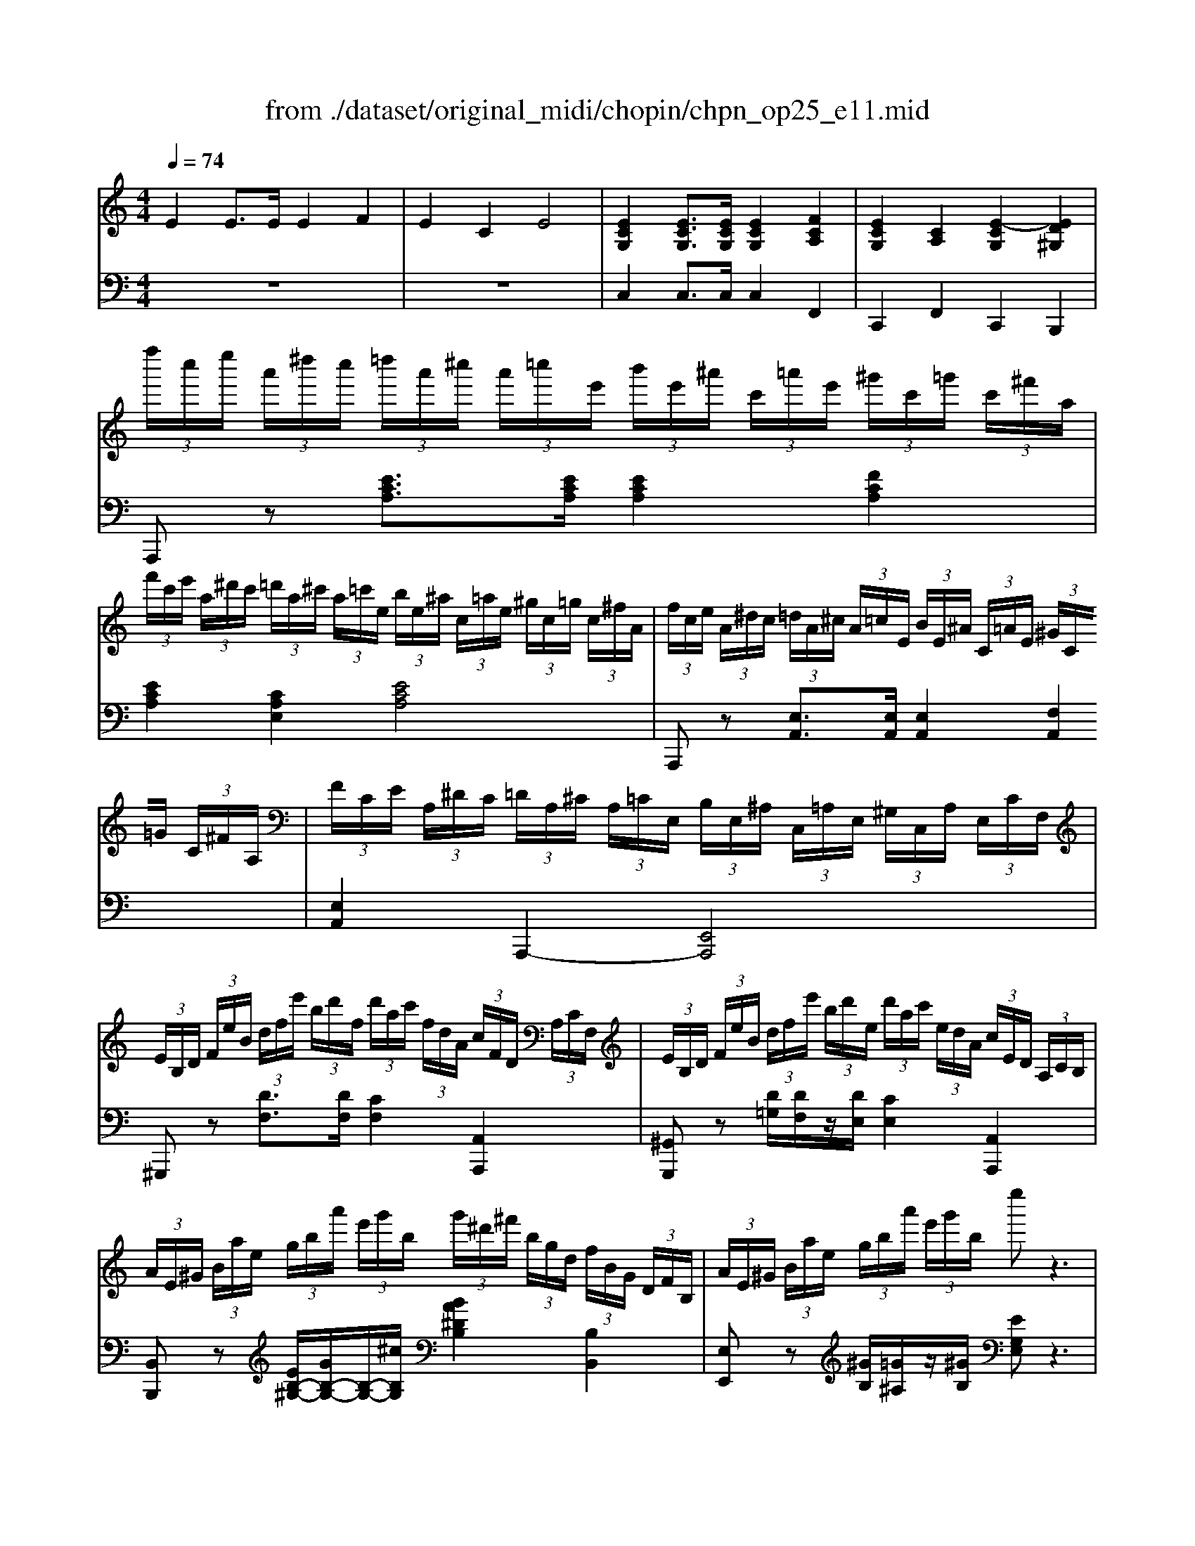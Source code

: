 X: 1
T: from ./dataset/original_midi/chopin/chpn_op25_e11.mid
M: 4/4
L: 1/8
Q:1/4=74
K:C % 0 sharps
V:1
%%MIDI program 0
E2 E3/2E/2 E2 F2| \
E2 C2 E4| \
[ECG,]2 [ECG,]3/2[ECG,]/2 [ECG,]2 [FCA,]2| \
[ECG,]2 [CA,]2 [E-CG,]2 [ED^G,]2|
 (3f''/2c''/2e''/2 (3a'/2^d''/2c''/2  (3=d''/2a'/2^c''/2 (3a'/2=c''/2e'/2  (3b'/2e'/2^a'/2 (3c'/2=a'/2e'/2  (3^g'/2c'/2=g'/2 (3c'/2^f'/2a/2| \
 (3f'/2c'/2e'/2 (3a/2^d'/2c'/2  (3=d'/2a/2^c'/2 (3a/2=c'/2e/2  (3b/2e/2^a/2 (3c/2=a/2e/2  (3^g/2c/2=g/2 (3c/2^f/2A/2| \
 (3f/2c/2e/2 (3A/2^d/2c/2  (3=d/2A/2^c/2 (3A/2=c/2E/2  (3B/2E/2^A/2 (3C/2=A/2E/2  (3^G/2C/2=G/2 (3C/2^F/2A,/2| \
 (3F/2C/2E/2 (3A,/2^D/2C/2  (3=D/2A,/2^C/2 (3A,/2=C/2E,/2  (3B,/2E,/2^A,/2 (3C,/2=A,/2E,/2  (3^G,/2C,/2A,/2 (3E,/2C/2F,/2|
 (3E/2B,/2D/2 (3F/2e/2B/2  (3d/2f/2e'/2 (3b/2d'/2f/2  (3d'/2a/2c'/2 (3f/2d/2A/2  (3c/2F/2D/2 (3A,/2C/2F,/2| \
 (3E/2B,/2D/2 (3F/2e/2B/2  (3d/2f/2e'/2 (3b/2d'/2e/2  (3d'/2a/2c'/2 (3e/2d/2A/2  (3c/2E/2D/2 (3A,/2C/2B,/2| \
 (3A/2E/2^G/2 (3B/2a/2e/2  (3g/2b/2a'/2 (3e'/2g'/2b/2  (3g'/2^d'/2^f'/2 (3b/2g/2d/2  (3f/2B/2G/2 (3D/2F/2B,/2| \
 (3A/2E/2^G/2 (3B/2a/2e/2  (3g/2b/2a'/2 (3e'/2g'/2b/2 e''z3|
 (3f''/2c''/2e''/2 (3a'/2^d''/2c''/2  (3=d''/2a'/2^c''/2 (3a'/2=c''/2e'/2  (3b'/2e'/2^a'/2 (3c'/2=a'/2e'/2  (3^g'/2c'/2=g'/2 (3c'/2^f'/2a/2| \
 (3f'/2c'/2e'/2 (3a/2^d'/2c'/2  (3=d'/2a/2^c'/2 (3a/2=c'/2e/2  (3b/2e/2^a/2 (3c/2=a/2e/2  (3^g/2c/2=g/2 (3c/2^f/2A/2| \
 (3f/2^A/2e/2 (3G/2^d/2A/2  (3=d/2G/2^c/2 (3A/2=c/2G/2  (3B/2G/2A/2 (3E/2=A/2C/2  (3^G/2^A,/2=G/2 (3C/2^F/2A,/2| \
 (3F/2C/2E/2 (3^A,/2^D/2C/2  (3=D/2G,/2^C/2 (3A,/2=C/2G,/2  (3B,/2G,/2C/2 (3A,/2^C/2G,/2  (3D/2A,/2^D/2 (3G,/2E/2A,/2|
 (3A/2E/2G/2 (3^A/2=a/2e/2  (3g/2^a/2=a'/2 (3e'/2g'/2^a/2  (3=a'/2^d'/2g'/2 (3^a/2=a/2d/2  (3g/2^A/2=A/2 (3D/2G/2^A,/2| \
 (3A/2D/2G/2 (3^A/2=a/2d/2  (3g/2^a/2=a'/2 (3d'/2g'/2^a/2  (3=a'/2^c'/2g'/2 (3^a/2=a/2c/2  (3g/2^A/2=A/2 (3C/2G/2^A,/2| \
 (3A/2C/2G/2 (3^A,/2c/2=A/2  (3^A/2G/2=a/2 (3c/2g/2^A/2  (3c'/2=a/2^a/2 (3g/2=a'/2c'/2  (3g'/2^a/2c''/2 (3=a'/2^a'/2g'/2| \
 (3d''/2a'/2c''/2 (3f'/2^g'/2f'/2  (3a'/2c'/2e'/2 (3c'/2f'/2a/2  (3^c'/2a/2d'/2 (3f/2g/2f/2  (3a/2d/2e/2 (3d/2f/2A/2|
 (3e/2B/2d/2 (3f/2e'/2b/2  (3d'/2f'/2e''/2 (3b'/2d''/2f'/2  (3a'/2f'/2g'/2 (3b/2a/2f/2  (3g/2B/2e'/2 (3g/2d'/2f/2| \
 (3b/2g/2c'/2 (3e/2^d'/2c'/2  (3e'/2g/2^f'/2 (3e'/2g'/2c'/2  (3^a'/2g'/2b'/2 (3e'/2c''/2g'/2  (3^c''/2e'/2=d''/2 (3g'/2^d''/2e'/2| \
 (3e''/2b'/2^d''/2 (3g'/2=d''/2b'/2  (3^c''/2g'/2=c''/2 (3g'/2b'/2e'/2  (3^a'/2g'/2=a'/2 (3e'/2^g'/2e'/2  (3=g'/2c'/2^f'/2 (3c'/2=f'/2g/2| \
 (3e'/2b/2^d'/2 (3g/2=d'/2b/2  (3^c'/2g/2=c'/2 (3g/2b/2e/2  (3^a/2g/2=a/2 (3e/2^g/2e/2  (3=g/2B/2^f/2 (3B/2=f/2G/2|
 (3e/2B/2^d/2 (3G/2=d/2B/2  (3^c/2G/2=c/2 (3G/2B/2E/2  (3^A/2G/2=A/2 (3E/2^G/2E/2  (3=G/2C/2^F/2 (3C/2=F/2G,/2| \
 (3E/2B,/2^D/2 (3G,/2=D/2B,/2  (3^C/2G,/2=C/2 (3G,/2B,/2E,/2  (3^A,/2G,/2=A,/2 (3B,,/2^G,/2E,/2  (3=G,/2B,,/2^F,/2 (3E,/2G,/2C,/2| \
 (3B,/2^F,/2A,/2 (3C/2B/2F/2  (3A/2c/2b/2 (3f/2a/2c/2  (3a/2e/2g/2 (3c/2A/2E/2  (3G/2C/2A,/2 (3E,/2G,/2C,/2| \
 (3B,/2^F,/2A,/2 (3C/2B/2F/2  (3A/2c/2b/2 (3f/2a/2B/2  (3a/2e/2g/2 (3B/2A/2E/2  (3G/2B,/2A,/2 (3E,/2G,/2F,/2|
 (3E/2B,/2^D/2 (3^F/2e/2B/2  (3d/2f/2e'/2 (3b/2d'/2f/2  (3d'/2^a/2^c'/2 (3f/2d/2A/2  (3c/2F/2D/2 (3A,/2C/2F,/2| \
 (3^D/2B,/2D/2 (3^F/2e/2B/2  (3d/2f/2e'/2 (3b/2d'/2f/2 b'z3| \
 (3c''/2g'/2b'/2 (3e'/2^a'/2g'/2  (3=a'/2e'/2^g'/2 (3e'/2=g'/2b/2  (3^f'/2b/2=f'/2 (3g/2e'/2b/2  (3^d'/2g/2=d'/2 (3g/2^c'/2e/2| \
 (3c'/2g/2b/2 (3e/2^a/2g/2  (3=a/2e/2^g/2 (3e/2=g/2B/2  (3^f/2B/2=f/2 (3G/2e/2B/2  (3^d/2G/2=d/2 (3G/2^c/2E/2|
 (3c/2G/2B/2 (3E/2^A/2G/2  (3=A/2E/2^G/2 (3E/2=G/2B,/2  (3^F/2B,/2=F/2 (3G,/2E/2B,/2  (3^D/2^F,/2=D/2 (3G,/2^C/2=F,/2| \
 (3C/2G,/2B,/2 (3F,/2^A,/2G,/2  (3=A,/2D,/2^G,/2 (3F,/2=G,/2B,,/2  (3^F,/2=F,/2G,/2 (3B,,/2^G,/2F,/2  (3A,/2D,/2^A,/2 (3=G,/2B,/2F,/2| \
 (3E/2B,/2D/2 (3F/2e/2B/2  (3d/2f/2e'/2 (3b/2d'/2f/2  (3e'/2^a/2d'/2 (3f/2e/2A/2  (3d/2F/2E/2 (3A,/2D/2F,/2| \
 (3E/2A,/2D/2 (3F/2e/2A/2  (3d/2f/2e'/2 (3a/2d'/2f/2  (3e'/2^g/2d'/2 (3f/2e/2G/2  (3d/2F/2E/2 (3G,/2D/2F,/2|
 (3E/2G,/2D/2 (3F,/2G/2E/2  (3F/2D/2e/2 (3G/2d/2F/2  (3g/2e/2f/2 (3d/2e'/2g/2  (3d'/2f/2g'/2 (3e'/2f'/2d'/2| \
 (3a'/2e'/2g'/2 (3c'/2e''/2g'/2  (3d''/2e'/2c''/2 (3^g'/2b'/2e'/2  (3^a'/2f'/2g'/2 (3^c'/2^f'/2c'/2  (3=f'/2g/2^d'/2 (3g/2c'/2f/2| \
 (3^c'/2^f/2=c'/2 (3e/2g/2c/2  (3^g/2e/2f/2 (3c/2=g/2e/2  (3a/2B/2f/2 (3=f/2g/2B/2  (3b/2f/2e'/2 (3g/2d'/2f/2| \
 (3d'/2g/2c'/2 (3e/2a/2e/2  (3g/2c/2f/2 (3c/2e/2G/2  (3a/2e/2g/2 (3c/2f/2c/2  (3e/2G/2a/2 (3e/2g/2c/2|
[ge]2 [geG]3/2[geG]/2 [geG]2 [aeA]2| \
[geG]2 [e^cG]2 [geG]4| \
[^ag]2 [agA]3/2[agA]/2 [agA]2 [c'gc]2| \
[^agA]2 [geA]2 [agA]4|
 (3c''/2^d'/2^a'/2 (3^c'/2^g'/2d'/2  (3=g'/2c'/2f'/2 (3c'/2d'/2g/2  (3f'/2=c'/2d'/2 (3^g/2^c'/2g/2  (3=c'/2d/2a/2 (3d/2g/2c/2| \
 (3c'/2^d/2^a/2 (3^c/2=a/2d/2  (3^a/2c/2c'/2 (3d/2g/2c/2  (3a/2d/2^g/2 (3=c/2=g/2d/2  (3^g/2c/2a/2 (3d/2g/2c/2| \
 (3^g'/2b/2^f'/2 (3a/2e'/2b/2  (3^d'/2a/2^c'/2 (3a/2b/2f/2  (3e'/2g/2d'/2 (3e/2c'/2g/2  (3b/2e/2a/2 (3e/2g/2B/2| \
 (3^g/2^d/2^f/2 (3A/2=f/2d/2  (3^f/2A/2a/2 (3B/2d/2A/2  (3f/2B/2=f/2 (3G/2e/2B/2  (3d/2G/2=d/2 (3B/2^c/2G/2|
 (3^c/2^G/2B/2 (3D/2c/2G/2  (3B/2d/2c'/2 (3g/2b/2d'/2  (3c''/2g'/2b'/2 (3d'/2c'/2g/2  (3b/2d/2c/2 (3G/2B/2D/2| \
 (3d/2G/2c/2 (3C/2f/2c/2  (3^d/2G/2^g/2 (3d/2=g/2c/2  (3c'/2g/2b/2 (3d/2^a/2g/2  (3=a/2e/2^g/2 (3e/2=g/2c/2| \
 (3f/2c/2^d/2 (3^F/2=f/2c/2  (3d/2^f/2=f'/2 (3c'/2d'/2^f'/2  (3=f''/2c''/2d''/2 (3^f'/2=f'/2c'/2  (3d'/2^f/2=f/2 (3c/2d/2^F/2| \
 (3^f/2B/2e/2 (3E/2a/2e/2  (3g/2B/2c'/2 (3g/2b/2e/2  (3e'/2b/2^d'/2 (3g/2=d'/2b/2  (3^c'/2g/2=c'/2 (3g/2b/2e/2|
 (3^a/2e/2=a/2 (3^A/2^g/2e/2  (3=g/2A/2=a/2 (3e/2g/2^A/2  (3g/2c/2^f/2 (3=A/2=f/2c/2  (3^f/2A/2g/2 (3B/2f/2A/2| \
 (3^f/2B/2=f/2 (3G/2e/2B/2  (3e/2G/2f/2 (3A/2e/2G/2  (3e/2A/2^c/2 (3F/2d/2A/2  (3d/2E/2B/2 (3A/2=c/2E/2| \
 (3c/2A/2B/2 (3F/2c/2A/2  (3B/2f/2c'/2 (3a/2b/2f'/2  (3c''/2a'/2b'/2 (3f'/2c'/2a/2  (3b/2f/2c/2 (3A/2B/2F/2| \
 (3B/2^F/2A/2 (3C/2B/2F/2  (3A/2c/2b/2 (3f/2a/2c'/2  (3b'/2f'/2a'/2 (3c'/2b/2f/2  (3a/2c/2B/2 (3F/2A/2C/2|
 (3A/2E/2^G/2 (3B/2a/2e/2  (3g/2b/2a'/2 (3e'/2g'/2b/2  (3g'/2d'/2^f'/2 (3b/2g/2d/2  (3f/2B/2G/2 (3D/2F/2B,/2| \
 (3^F/2^C/2E/2 (3^G/2f/2c/2  (3e/2g/2f'/2 (3c'/2e'/2g/2  (3e'/2b/2d'/2 (3f/2e/2B/2  (3d/2F/2E/2 (3B,/2D/2F,/2| \
 (3^C/2^G,/2B,/2 (3F,/2E/2B,/2  (3D/2G,/2=G/2 (3D/2F/2B,/2  (3A/2F/2^G/2 (3D/2=c/2G/2  (3B/2F/2e/2 (3B/2d/2G/2| \
 (3g/2d/2f/2 (3B/2a/2f/2  (3^g/2d/2c'/2 (3g/2b/2f/2  (3e'/2b/2d'/2 (3g/2=g'/2d'/2  (3f'/2b/2a'/2 (3f'/2^g'/2d'/2|
 (3f''/2b'/2e''/2 (3^g'/2^d''/2b'/2  (3=d''/2g'/2^c''/2 (3g'/2=c''/2f'/2  (3b'/2f'/2^a'/2 (3d'/2=a'/2f'/2  (3g'/2b/2=g'/2 (3d'/2^f'/2^g/2| \
 (3f'/2b/2e'/2 (3^g/2^d'/2b/2  (3=d'/2=g/2^c'/2g/2[=c'f-]/2 [bf]/2z3z/2| \
 (3b'/2f'/2^a'/2 (3d'/2=a'/2f'/2  (3^g'/2d'/2=g'/2 (3d'/2^f'/2b/2  (3=f'/2b/2e'/2 (3^g/2^d'/2b/2  (3=d'/2f/2^c'/2 (3g/2=c'/2d/2| \
 (3b/2f/2^a/2 (3d/2=a/2f/2  (3^g/2d/2=g/2 (3d/2^f/2B/2 [=fd^G]/2z3z/2|
 (3f/2d/2e/2^G z2  (3f/2d/2e/2G z2| \
 (3f/2d/2e/2 (3^G/2f/2d/2  (3e/2G/2f/2 (3d/2e/2G/2  (3f/2d/2e/2 (3G/2f/2d/2  (3e/2G/2f/2 (3d/2e/2G/2| \
 (3f/2d/2e/2 (3^G/2f/2d/2  (3e/2G/2f/2 (3d/2e/2G/2  (3f/2d/2e/2 (3G/2f/2d/2  (3e/2G/2f/2 (3d/2e/2G/2| \
 (3f/2d/2e/2 (3^G/2f/2d/2  (3e/2g/2f'/2 (3d'/2e'/2g'/2  (3f''/2d''/2e''/2 (3g'/2f''/2d''/2  (3e''/2g'/2f''/2 (3d''/2e''/2g'/2|
 (3f''/2c''/2e''/2 (3a'/2^d''/2c''/2  (3=d''/2a'/2^c''/2 (3a'/2=c''/2e'/2  (3b'/2e'/2^a'/2 (3c'/2=a'/2e'/2  (3^g'/2c'/2=g'/2 (3c'/2^f'/2a/2| \
 (3f'/2c'/2e'/2 (3a/2^d'/2c'/2  (3=d'/2a/2^c'/2 (3a/2=c'/2e/2  (3b/2e/2^a/2 (3c/2=a/2e/2  (3^g/2c/2=g/2 (3c/2^f/2A/2| \
 (3f/2c/2e/2 (3A/2^d/2c/2  (3=d/2A/2^c/2 (3A/2=c/2E/2  (3B/2E/2^A/2 (3C/2=A/2E/2  (3^G/2C/2=G/2 (3C/2^F/2A,/2| \
 (3F/2C/2E/2 (3A,/2^D/2C/2  (3=D/2A,/2^C/2 (3A,/2=C/2E,/2  (3B,/2E,/2^A,/2 (3C,/2=A,/2E,/2  (3^G,/2C,/2A,/2 (3E,/2C/2F,/2|
 (3E/2B,/2D/2 (3F/2e/2B/2  (3d/2f/2e'/2 (3b/2d'/2f/2  (3d'/2a/2c'/2 (3f/2d/2A/2  (3c/2F/2D/2 (3A,/2C/2F,/2| \
 (3E/2B,/2D/2 (3F/2e/2B/2  (3d/2f/2e'/2 (3b/2d'/2e/2  (3d'/2a/2c'/2 (3e/2d/2A/2  (3c/2E/2D/2 (3A,/2C/2B,/2| \
 (3A/2E/2^G/2 (3B/2a/2e/2  (3g/2b/2a'/2 (3e'/2g'/2b/2  (3g'/2^d'/2^f'/2 (3b/2g/2d/2  (3f/2B/2G/2 (3D/2F/2B,/2| \
 (3A/2E/2^G/2 (3B/2a/2e/2  (3g/2b/2a'/2 (3e'/2g'/2b/2 e''z3|
 (3f''/2c''/2e''/2 (3a'/2^d''/2c''/2  (3=d''/2a'/2^c''/2 (3a'/2=c''/2e'/2  (3b'/2e'/2^a'/2 (3c'/2=a'/2e'/2  (3^g'/2c'/2=g'/2 (3c'/2^f'/2a/2| \
 (3f'/2c'/2e'/2 (3a/2^d'/2c'/2  (3=d'/2a/2^c'/2 (3a/2=c'/2e/2  (3b/2e/2^a/2 (3c/2=a/2e/2  (3^g/2c/2=g/2 (3c/2^f/2A/2| \
 (3f/2c/2e/2 (3A/2^d/2c/2  (3=d/2A/2^c/2 (3A/2=c/2E/2  (3B/2E/2^A/2 (3C/2=A/2E/2  (3^G/2C/2=G/2 (3C/2^F/2A,/2| \
 (3F/2C/2E/2 (3A,/2^D/2C/2  (3=D/2A,/2^C/2 (3A,/2=C/2E,/2  (3B,/2F,/2A,/2 (3C,/2^G,/2F,/2  (3A,/2C,/2B,/2 (3E,/2C/2C,/2|
 (3C/2F,/2B,/2 (3B,/2c/2F/2  (3B/2B/2c'/2 (3f/2b/2b/2  (3c''/2^f'/2b'/2 (3b/2c'/2f/2  (3b/2B/2c/2 (3F/2B/2B,/2| \
 (3d/2G/2^c/2 (3c/2d'/2f/2  (3c'/2c'/2d''/2 (3g'/2c''/2c'/2  (3^d''/2^a'/2=d''/2 (3d'/2^d'/2a/2  (3=d'/2d/2^d/2 (3A/2=d/2D/2| \
 (3e/2A/2^d/2 (3D/2e/2A/2  (3d/2d/2e'/2 (3a/2d'/2d'/2  (3e''/2a'/2d''/2 (3d'/2e'/2a/2  (3d'/2d/2e'/2 (3a/2d'/2d'/2| \
 (3e''/2a'/2^d''/2 (3d'/2e'/2a/2  (3d'/2d/2e'/2 (3a/2d'/2d'/2  (3e''/2a'/2d''/2 (3d'/2e''/2a'/2  (3d''/2d'/2e''/2 (3a'/2d''/2d'/2|
 (3e''/2b'/2^d''/2 (3a'/2e''/2b'/2  (3d''/2a'/2e''/2 (3b'/2d''/2a'/2  (3e''/2b'/2d''/2 (3a'/2e''/2b'/2  (3d''/2a'/2e''/2 (3b'/2d''/2a'/2| \
 (3e''/2b'/2^d''/2 (3a'/2e''/2b'/2  (3d''/2a'/2e''/2 (3b'/2d''/2a'/2  (3e''/2b'/2d''/2 (3a'/2e''/2b'/2  (3d''/2a'/2e''/2 (3b'/2d''/2a'/2| \
 (3f''/2c''/2e''/2 (3a'/2d''/2a'/2  (3c''/2e'/2b'/2 (3e'/2a'/2c'/2  (3f'/2c'/2e'/2 (3a/2d'/2a/2  (3c'/2e/2b/2 (3e/2a/2c/2| \
 (3f/2c/2e/2 (3A/2d/2A/2  (3c/2E/2B/2 (3E/2A/2C/2 [BAEB,]2 [eB^GED]2|
 (3a'/2e'/2^g'/2 (3c'/2=g'/2e'/2  (3^f'/2c'/2=f'/2 (3c'/2e'/2a/2  (3^d'/2c'/2=d'/2 (3a/2^c'/2a/2  (3=c'/2e/2b/2 (3e/2^a/2c/2| \
 (3a/2e/2^g/2 (3c/2=g/2e/2  (3^f/2c/2=f/2 (3c/2e/2A/2  (3^d/2c/2=d/2 (3A/2^c/2A/2  (3=c/2E/2B/2 (3E/2^A/2C/2| \
 (3A/2E/2^G/2 (3C/2=G/2E/2  (3^F/2C/2=F/2 (3C/2E/2A,/2  (3^D/2C/2=D/2 (3A,/2^C/2A,/2  (3=C/2E,/2B,/2 (3E,/2^A,/2C,/2| \
 (3A,/2E,/2^G,/2 (3C,/2=G,/2E,/2  (3^F,/2C,/2=F,/2 (3C,/2E,/2A,,/2  (3^D,/2C,/2=D,/2 (3A,,/2^C,/2A,,/2  (3=C,/2E,,/2B,,/2 (3E,,/2^A,,/2E,,/2|
A,,2 [AECA,]3/2[AECA,]/2 [AECA,]2 [AFDA,]2| \
[AECA,]4 [ADB,A,]4| \
[A-E-C-A,-]4 [A-E-C-A,-A,,]/2[A-E-C-A,-B,,]/2[A-E-C-A,-C,]/2[A-E-C-A,-D,]/2 [A-E-C-A,-E,]/2[A-E-C-A,-^F,]/2[A-E-C-A,-^G,]/2[A-E-C-A,-A,]/2| \
[A-E-C-B,A,-]/2[A-E-C-CA,-]/2[A-E-DC-A,-]/2[A-E-EC-A,-]/2 [A-^FE-C-A,-]/2[A-^GE-C-A,-]/2[A-AE-C-A,-]/2[BA-E-C-A,-]/2 [cA-E-C-A,-]/2[dA-E-C-A,-]/2[eA-E-C-A,-]/2[fA-E-C-A,-]/2 [gA-E-C-A,-]/2[aA-E-C-A,-]/2[bA-E-C-A,-]/2[c'A-E-C-A,-]/2|
[d'A-E-C-A,-]/2[e'A-E-C-A,-]/2[^f'A-E-C-A,-]/2[^g'AECA,]/2 a'
V:2
%%MIDI program 0
z8| \
z8| \
C,2 C,3/2C,/2 C,2 F,,2| \
C,,2 F,,2 C,,2 B,,,2|
A,,,z [ECA,]3/2[ECA,]/2 [ECA,]2 [FCA,]2| \
[ECA,]2 [CA,E,]2 [ECA,]4| \
A,,,z [E,A,,]3/2[E,A,,]/2 [E,A,,]2 [F,A,,]2| \
[E,A,,]2 A,,,2- [E,,A,,,]4|
^G,,,z [DF,]3/2[DF,]/2 [CF,]2 [A,,A,,,]2| \
[^G,,G,,,]z [D=G,]/2[DF,]/2z/2[DE,]/2 [CE,]2 [A,,A,,,]2| \
[B,,B,,,]z [EB,-^G,-]/2[GB,-G,-]/2[B,-G,-]/2[^cB,G,]/2 [BA^DB,]2 [B,B,,]2| \
[E,E,,]z [^GB,]/2[=G^A,]/2z/2[^GB,]/2 [EG,E,]z3|
A,,,z [ECA,]3/2[ECA,]/2 [ECA,]2 [FCA,]2| \
[ECA,]2 [CA,E,]2 [ECA,]4| \
[C,,C,,,]z [E,G,,]3/2[E,G,,]/2 [E,G,,]2 [F,G,,]2| \
[E,G,,]2 [C,C,,-]2 [E,G,,C,,]4|
C,,z [E^A,G,]/2B,,/2z/2C,/2 [^DA,G,^C,]2 [C,C,,]2| \
[D,D,,]z [E^A,G,]/2B,,/2z/2^C,/2 [^DA,G,D,]2 [D,D,,]2| \
[E,E,,]z C3/2C/2 C2 [C,C,,]2| \
[F,F,,]z A3/2A,/2- [DA,-F,-]3/2[EA,-F,-]/2 [FA,F,]2|
[G,,G,,,]z [B,G,-]/2[FG,-]/2G,/2-[AG,]/2 G2 [FB,G,]2| \
[C,C,,]z/2C,/2- [EG,-C,]2 G,/2z3z/2| \
[E,,E,,,]z [B,G,E,]3/2[B,G,E,]/2 [B,G,E,]2 [CG,E,]2| \
[B,G,E,]2 [G,E,B,,]2 [B,G,E,]4|
E,,,z [B,,E,,]3/2[B,,E,,]/2 [B,,E,,]2 [C,E,,]2| \
[B,,E,,]2 E,,,2- [B,,,E,,,]4| \
^D,,,z [CD,]3/2[CD,]/2 [CE,]2 [E,,E,,,]2| \
[^D,,D,,,]z [=D^D,]/2[CD,][B,D,]/2 [B,E,]2 [E,,E,,,]2|
[^F,,F,,,]z [B,F,-]/2[^DF,-]/2F,/2-[^GF,]/2 [FE^A,F,]2 [F,,F,,,]2| \
[B,,B,,,]z [^D^F,]/2[=D=F,]/2z/2[^D^F,]/2 [B,D,B,,]z3| \
E,,z [B,G,E,]3/2[B,G,E,]/2 [B,G,E,]2 [CG,E,]2| \
[B,G,E,]2 [G,E,B,,]2 [B,G,E,]4|
G,,,z [B,,D,,-]3/2[B,,D,,-]/2 [B,,D,,-]2 [C,D,,-]2| \
[B,,D,,]2 G,,,2- [D,,G,,,]4| \
G,,,z [B,D,]/2^F,,/2z/2G,,/2 [^A,D,^G,,]2 G,,,2| \
A,,,z [DF,]/2^G,,/2z/2A,,/2 [DG,F,^A,,]2 A,,,2|
B,,,z G,3/2G,/2 G,2 [G,,G,,,]2| \
[C,C,,]z  (3E,C^G F,,z [G,F,]/2^C/2z/2G/2| \
G,,z [CG,]/2E/2z/2G/2 G,,z [GFDG,]2| \
[EG,C,]2 z6|
 (3A/2E/2G/2 (3^C/2F/2C/2  (3E/2^A,/2D/2 (3A,/2C/2G,/2  (3=C/2G,/2A,/2 (3E,/2=A,/2E,/2  (3G,/2^C,/2F,/2 (3C,/2E,/2^A,,/2| \
 (3D,/2^A,,/2^C,/2 (3G,,/2=C,/2G,,/2  (3A,,/2E,,/2=A,,/2 (3E,,/2G,,/2^C,,/2  (3F,,/2C,,/2E,,/2 (3^A,,,/2D,,/2A,,,/2  (3C,,/2G,,,/2=C,,/2 (3G,,,/2A,,,/2E,,,/2| \
 (3c/2G/2^A/2 (3E/2=A/2E/2  (3G/2^C/2F/2 (3C/2E/2^A,/2  (3D/2A,/2C/2 (3G,/2=C/2G,/2  (3A,/2E,/2=A,/2 (3E,/2G,/2^C,/2| \
 (3F,/2^C,/2E,/2 (3^A,,/2D,/2A,,/2  (3C,/2G,,/2=C,/2 (3G,,/2A,,/2E,,/2  (3=A,,/2E,,/2G,,/2 (3^C,,/2F,,/2C,,/2  (3E,,/2^A,,,/2D,,/2 (3A,,,/2C,,/2G,,,/2|
[^D,,D,,,]z D3/2D/2 [DCD,]2 ^G3/2C/2| \
[^DD,-]2 [^A,D,-]3/2[DD,-]/2 [CD,^G,,]2 z2| \
[B,,B,,,]z B,3/2B,/2 [B,^G,B,,]2 Ez/2G,/2| \
[B,B,,-]2 [^F,B,,-]/2[^G,B,,-]/2B,,/2-[A,B,,]/2 [G,B,,E,,]2 z2|
[E,E,,]2 [B,,B,,,]/2[^G,,G,,,]/2z/2[B,,B,,,]/2 [E,,E,,,]z/2[E,E,,]/2 [^F,F,,]3/2[E,E,,]/2| \
[^D,D,,]2 [C,C,,]2 [D,D,,]2 [F,F,,]/2[^F,F,,]/2z/2[G,G,,]/2| \
[^G,G,,]2 [^D,D,,]/2[C,C,,]/2z/2[D,D,,]/2 [G,,G,,,]z/2[G,G,,]/2 [^A,A,,]3/2[G,G,,]/2| \
[G,G,,]2 [E,E,,]2 [G,G,,]2 [A,A,,]/2[^A,A,,]/2z/2[B,B,,]/2|
[CC,]2 [E,G,,C,,]2 [A,C,F,,]2 [^F,B,,,]2| \
[G,B,,E,,]2 [^CE,A,,]2 [DA,D,]2 [=CE,A,,]2| \
[D,D,,]z [FF,]2 [^A,A,,]z/2[CC,]/2 [B,B,,]2| \
[^D,D,,]z [^FF,]2 [A,A,,]z/2[=DD,]/2 [CC,]2|
[E,-E,,]E,- [B,E,-]3/2[EE,-]/2 [DE,]4| \
[E,,E,,,]z ^G,3/2^C/2 B,4| \
E,,2- [F,E,,-]3/2[F,E,,-]/2 [F,E,,-]2 [G,E,,-]2| \
[F,E,,-]2 [D,E,,-]2 [F,E,,]4|
 (3E,,/2B,,/2^G,,/2 (3D,/2G,,/2D,/2  (3B,,/2F,/2B,,/2 (3F,/2D,/2G,/2  (3D,/2G,/2F,/2 (3B,/2F,/2B,/2  (3G,/2D/2G,/2 (3D/2B,/2F/2| \
 (3B,/2F/2D/2 (3^G/2D/2G/2  (3F/2B/2F/2B/2[d-G]/2 [gd]/2z3z/2| \
 (3B,,,/2F,,/2D,,/2 (3^G,,/2D,,/2G,,/2  (3F,,/2B,,/2F,,/2 (3B,,/2G,,/2D,/2  (3G,,/2D,/2B,,/2 (3F,/2B,,/2F,/2  (3D,/2G,/2D,/2 (3G,/2F,/2B,/2| \
 (3F,/2B,/2^G,/2 (3D/2G,/2D/2  (3B,/2F/2B,/2 (3F/2D/2G/2 [BF]/2z3z/2|
 (3F/2D/2E/2B, z2  (3F/2D/2E/2B, z2| \
 (3F/2D/2E/2 (3B,/2F/2D/2  (3E/2B,/2F/2 (3D/2E/2B,/2  (3F/2D/2E/2 (3B,/2F/2D/2  (3E/2B,/2F/2 (3D/2E/2B,/2| \
 (3F/2E/2^D/2 (3=D/2^C/2=C/2  (3B,/2^A,/2=A,/2 (3^G,/2=G,/2^F,/2  (3=F,/2E,/2^D,/2 (3=D,/2^C,/2=C,/2  (3B,,/2^A,,/2=A,,/2 (3^G,,/2=G,,/2^F,,/2| \
 (3F,,/2E,,/2^D,,/2 (3E,,/2F,,/2E,,/2  (3D,,/2E,,/2F,,/2 (3E,,/2D,,/2E,,/2  (3F,,/2E,,/2D,,/2 (3E,,/2F,,/2E,,/2  (3D,,/2E,,/2F,,/2 (3E,,/2D,,/2E,,/2|
A,,,z [ECA,]3/2[ECA,]/2 [ECA,]2 [FCA,]2| \
[ECA,]2 [CA,E,]2 [ECA,]4| \
A,,,z [E,A,,]3/2[E,A,,]/2 [E,A,,]2 [F,A,,]2| \
[E,A,,]2 A,,,2- [E,,A,,,]4|
^G,,,z [DF,]3/2[DF,]/2 [CF,]2 [A,,A,,,]2| \
[^G,,G,,,]z [D=G,]/2[DF,]/2z/2[DE,]/2 [CE,]2 [A,,A,,,]2| \
[B,,B,,,]z [EB,-^G,-]/2[GB,-G,-]/2[B,-G,-]/2[^cB,G,]/2 [BA^DB,]2 [B,B,,]2| \
[E,E,,]z [^GB,]/2[=G^A,]/2z/2[^GB,]/2 [EG,E,]z3|
A,,,z [ECA,]3/2[ECA,]/2 [ECA,]2 [FCA,]2| \
[ECA,]2 [CA,E,]2 [ECA,]4| \
G,,,z [E,G,,]3/2[E,G,,]/2 [E,G,,-]2 [F,G,,-]2| \
[E,G,,-G,,]2 [C,G,,]2 F,,2 E,,2|
D,,z [FA,]/2^C,/2z/2D,/2 [^FA,^D,]2 D,,2| \
E,,z [G^A,]/2^D,/2z/2E,/2 [A=DA,F,]2 [F,F,,]2| \
[F,,F,,,]z [FF,]3/2[FF,]/2 [FF,]2 [GCF,]2| \
[FF,]2 [CC,]2 [FF,]4|
 (3F,,/2B,,/2A,,/2 (3^D,/2A,,/2D,/2  (3B,,/2F,/2B,,/2 (3F,/2D,/2A,/2  (3D,/2A,/2F,/2 (3B,/2F,/2B,/2  (3A,/2D/2A,/2 (3D/2B,/2F/2| \
 (3B,/2F/2^D/2 (3A/2D/2A/2  (3F/2B/2F/2 (3B/2A/2d/2  (3A/2d/2B/2 (3f/2B/2f/2  (3d/2a/2d/2 (3a/2f/2b/2| \
[ecAE]z/2[d'a]/2  (3c'/2e/2b/2 (3e/2a/2c/2  (3f/2c/2e/2 (3A/2d/2A/2  (3c/2E/2B/2 (3E/2A/2C/2| \
 (3F/2C/2E/2 (3A,/2D/2A,/2  (3C/2E,/2B,/2 (3E,/2A,/2C,/2 [E,E,,]2 [E,,E,,,]2|
A,,,/2E,,/2C,/2E,,/2 A,,,/2E,,/2C,/2E,,/2 A,,,/2E,,/2C,/2E,,/2 A,,,/2E,,/2C,/2E,,/2| \
A,,,/2E,,/2C,/2E,,/2 E,,,/2E,,/2C,/2E,,/2 A,,,/2E,,/2C,/2E,,/2 C,/2E,,/2C,/2E,,/2| \
A,,,/2E,,/2C,/2E,,/2 A,,,/2E,,/2C,/2E,,/2 A,,,/2E,,/2C,/2E,,/2 A,,,/2E,,/2C,/2E,,/2| \
 (3A,,^G,,=G,,  (3^F,,=F,,E,,  (3^D,,=D,,^C,,  (3=C,,B,,,^A,,,|
A,,,2 [A,,E,,A,,,]3/2[A,,E,,A,,,]/2 [A,,E,,A,,,]2 [A,,D,,A,,,]2| \
[A,,E,,A,,,]4 [A,,F,,A,,,]4| \
[A,,-E,,-A,,,-]4 [A,,-E,,-A,,,-A,,,]/2[A,,-E,,-B,,,A,,,-]/2[A,,-E,,-C,,A,,,-]/2[A,,-E,,-D,,A,,,-]/2 [A,,-E,,-E,,A,,,-]/2[A,,-^F,,E,,-A,,,-]/2[A,,-^G,,E,,-A,,,-]/2[A,,-A,,E,,-A,,,-]/2| \
[B,,A,,-E,,-A,,,-]/2[C,A,,-E,,-A,,,-]/2[D,A,,-E,,-A,,,-]/2[E,A,,-E,,-A,,,-]/2 [^F,A,,-E,,-A,,,-]/2[^G,A,,-E,,-A,,,-]/2[A,A,,-E,,-A,,,-]/2[B,A,,-E,,-A,,,-]/2 [CA,,-E,,-A,,,-]/2[DA,,-E,,-A,,,-]/2[EA,,-E,,-A,,,-]/2[FA,,-E,,-A,,,-]/2 [GA,,-E,,-A,,,-]/2[AA,,-E,,-A,,,-]/2[BA,,-E,,-A,,,-]/2[cA,,-E,,-A,,,-]/2|
[dA,,-E,,-A,,,-]/2[eA,,-E,,-A,,,-]/2[^fA,,-E,,-A,,,-]/2[^gA,,E,,A,,,]/2 a
